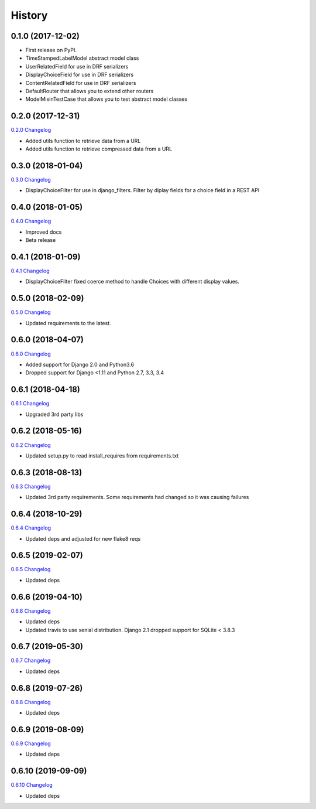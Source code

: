 .. :changelog:

History
-------

0.1.0 (2017-12-02)
++++++++++++++++++

* First release on PyPI.
* TimeStampedLabelModel abstract model class
* UserRelatedField for use in DRF serializers
* DisplayChoiceField for use in DRF serializers
* ContentRelatedField for use in DRF serializers
* DefaultRouter that allows you to extend other routers
* ModelMixinTestCase that allows you to test abstract model classes

0.2.0 (2017-12-31)
++++++++++++++++++

`0.2.0 Changelog <https://github.com/chopdgd/django-genomix/compare/v0.1.0...v0.2.0>`_

* Added utils function to retrieve data from a URL
* Added utils function to retrieve compressed data from a URL

0.3.0 (2018-01-04)
++++++++++++++++++

`0.3.0 Changelog <https://github.com/chopdgd/django-genomix/compare/v0.2.0...v0.3.0>`_

* DisplayChoiceFilter for use in django_filters. Filter by diplay fields for a choice field in a REST API

0.4.0 (2018-01-05)
++++++++++++++++++

`0.4.0 Changelog <https://github.com/chopdgd/django-genomix/compare/v0.3.0...v0.4.0>`_

* Improved docs
* Beta release

0.4.1 (2018-01-09)
++++++++++++++++++

`0.4.1 Changelog <https://github.com/chopdgd/django-genomix/compare/v0.4.0...v0.4.1>`_

* DisplayChoiceFilter fixed coerce method to handle Choices with different display values.

0.5.0 (2018-02-09)
++++++++++++++++++

`0.5.0 Changelog <https://github.com/chopdgd/django-genomix/compare/v0.4.1...v0.5.0>`_

* Updated requirements to the latest.

0.6.0 (2018-04-07)
++++++++++++++++++

`0.6.0 Changelog <https://github.com/chopdgd/django-genomix/compare/v0.5.0...v0.6.0>`_

* Added support for Django 2.0 and Python3.6
* Dropped support for Django <1.11 and Python 2.7, 3.3, 3.4

0.6.1 (2018-04-18)
++++++++++++++++++

`0.6.1 Changelog <https://github.com/chopdgd/django-genomix/compare/v0.6.0...v0.6.1>`_

* Upgraded 3rd party libs

0.6.2 (2018-05-16)
++++++++++++++++++

`0.6.2 Changelog <https://github.com/chopdgd/django-genomix/compare/v0.6.1...v0.6.2>`_

* Updated setup.py to read install_requires from requirements.txt

0.6.3 (2018-08-13)
++++++++++++++++++

`0.6.3 Changelog <https://github.com/chopdgd/django-genomix/compare/v0.6.2...v0.6.3>`_

* Updated 3rd party requirements.  Some requirements had changed so it was causing failures

0.6.4 (2018-10-29)
++++++++++++++++++

`0.6.4 Changelog <https://github.com/chopdgd/django-genomix/compare/v0.6.3...v0.6.4>`_

* Updated deps and adjusted for new flake8 reqs

0.6.5 (2019-02-07)
++++++++++++++++++

`0.6.5 Changelog <https://github.com/chopdgd/django-genomix/compare/v0.6.4...v0.6.5>`_

* Updated deps

0.6.6 (2019-04-10)
++++++++++++++++++

`0.6.6 Changelog <https://github.com/chopdgd/django-genomix/compare/v0.6.5...v0.6.6>`_

* Updated deps
* Updated travis to use xenial distribution.  Django 2.1 dropped support for SQLite < 3.8.3

0.6.7 (2019-05-30)
++++++++++++++++++

`0.6.7 Changelog <https://github.com/chopdgd/django-genomix/compare/v0.6.6...v0.6.7>`_

* Updated deps

0.6.8 (2019-07-26)
++++++++++++++++++

`0.6.8 Changelog <https://github.com/chopdgd/django-genomix/compare/v0.6.7...v0.6.8>`_

* Updated deps

0.6.9 (2019-08-09)
++++++++++++++++++

`0.6.9 Changelog <https://github.com/chopdgd/django-genomix/compare/v0.6.8...v0.6.9>`_

* Updated deps

0.6.10 (2019-09-09)
+++++++++++++++++++

`0.6.10 Changelog <https://github.com/chopdgd/django-genomix/compare/v0.6.9...v0.6.10>`_

* Updated deps
